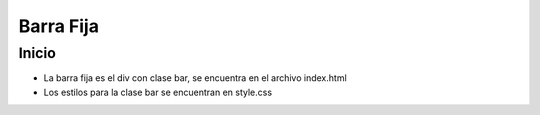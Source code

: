 ###################
Barra Fija
###################

***************
Inicio
***************

- La barra fija es el div con clase bar, se encuentra en el archivo index.html
- Los estilos para la clase bar se encuentran en style.css